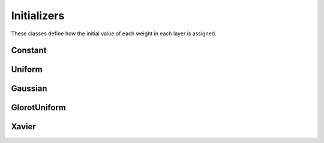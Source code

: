 .. ---------------------------------------------------------------------------
.. Copyright 2015 Nervana Systems Inc.
.. Licensed under the Apache License, Version 2.0 (the "License");
.. you may not use this file except in compliance with the License.
.. You may obtain a copy of the License at
..
..      http://www.apache.org/licenses/LICENSE-2.0
..
.. Unless required by applicable law or agreed to in writing, software
.. distributed under the License is distributed on an "AS IS" BASIS,
.. WITHOUT WARRANTIES OR CONDITIONS OF ANY KIND, either express or implied.
.. See the License for the specific language governing permissions and
.. limitations under the License.
.. ---------------------------------------------------------------------------

Initializers
=============
These classes define how the initial value of each weight in each layer is
assigned.

Constant
---------
.. autosummary::
   neon.initializers.initializer.Constant

Uniform
-------
.. autosummary::
   neon.initializers.initializer.Uniform

Gaussian
--------
.. autosummary::
   neon.initializers.initializer.Gaussian

GlorotUniform
-------------
.. autosummary::
   neon.initializers.initializer.GlorotUniform

Xavier
-------------
.. autosummary::
   neon.initializers.initializer.Xavier
